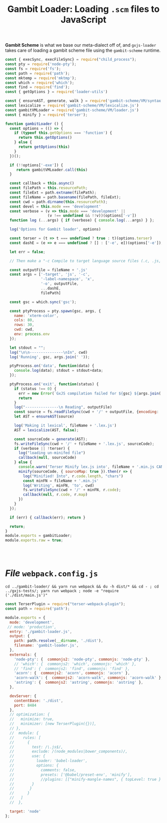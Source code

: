 #+TITLE: Gambit Loader: Loading ~.scm~ files to JavaScript

*Gambit Scheme* is what we base our meta-dialect off of, and ~gxjs-loader~ takes
care of loading a gambit scheme file using the ~gambit-scheme~ runtime.

#+begin_src javascript :tangle "../packages/gambit-loader/gambit-loader.js"
const { execSync, execFileSync} = require("child_process");
const pty = require('node-pty');
const fs = require('fs');
const path = require('path');
const mktemp = require('mktmp');
const which = require('which');
const find = require('find');
const { getOptions } = require('loader-utils')

const { ensureAST, generate, walk } = require('gambit-scheme/VM/syntax.js')
const lexicalize = require('gambit-scheme/VM/lexicalize.js')
const gambitVMLoader = require('gambit-scheme/VM/loader.js')
const { minify } = require('terser');

function gambitLoader () {
  const options = (() => {
    if (typeof this.getOptions === 'function') {
      return this.getOptions()
    } else {
      return getOptions(this)
    }
  })();

  if (!!options['-exe']) {
     return gambitVMLoader.call(this)
  }

  const callback = this.async()
  const filePath = this.resourcePath;
  const fileExt = path.extname(filePath);
  const fileName = path.basename(filePath, fileExt);
  const cwd = path.dirname(this.resourcePath);
  const devel = this.mode === 'development'
  const verbose = (v => this.mode === 'development' ||
                   (v !== undefined && !!v))(options['-v'])
  function log (...args) { if (verbose) { console.log(...args) } };

  log('Options for Gambit loader', options)

  const terser = (t => t === undefined ? true : t)(options.terser)
  const dashE = (e => e === undefined ? [] : ['-e', e])(options['-e']);

  let err = false;

  // Then make a "-c Compile to target language source files (.c, .js, ...)"

  const outputFile = fileName + '.js'
  const args = ['-target', 'js', '-c',
                '-label-namespace', 'x',
                '-o', outputFile,
                ...dashE,
                filePath]

  const gsc = which.sync('gsc');

  const ptyProcess = pty.spawn(gsc, args, {
    name: 'xterm-color',
    cols: 80,
    rows: 30,
    cwd: cwd,
    env: process.env
  });

  let stdout = "";
  log("\n\n---------------\nIn", cwd)
  log('Running', gsc, args.join(' '));

  ptyProcess.on('data', function(data) {
    console.log(data); stdout = stdout+data;
  });

  ptyProcess.on('exit', function(status) {
    if (status !== 0) {
      err = new Error(`GxJS compilation failed for ${gsc} ${args.join(' ')}\n\n ${stdout}`)
      return
    }
    log("---------------\n Reading", outputFile)
    const source = fs.readFileSync(cwd + '/' + outputFile, {encoding: 'utf8'})
    let AST = ensureAST(source)

    log('Making it lexical', fileName + '.lex.js')
    AST = lexicalize(AST, false);

    const sourceCode = generate(AST);
    fs.writeFileSync(cwd + '/' + fileName + '.lex.js', sourceCode);
    if (verbose || !terser) {
      log("loading un-minifed file")
      callback(null, sourceCode)
    } else {
      console.warn('Terser Minify lex.js into', fileName + '.min.js CAN TAKE A LONG LONG TIME')
      minify(sourceCode, { sourceMap: true }).then(r => {
        log("Minified! Into", r.code.length, "chars")
        const minFN = fileName + '.min.js'
        log('Writing', minFN, 'to', cwd)
        fs.writeFileSync(cwd + '/' + minFN, r.code);
        callback(null, r.code, r.map)
      })
    }
  });

  if (err) { callback(err); return }

  return;
}
module.exports = gambitLoader;
module.exports.raw = true;




#+end_src

#+end_src

* /File/ ~webpack.config.js~

#+begin_src shell
cd ../gambit-loader/ && yarn run webpack && du -h dist/* && cd - ; cd ../gxjs-tests/; yarn run webpack ; node -e "require ('./dist/main.js')"
#+end_src
#+begin_src javascript :tangle "../packages/gambit-loader/webpack.config.js"
const TerserPlugin = require("terser-webpack-plugin");
const path = require('path');

module.exports = {
  mode: 'development',
 // mode: 'production',
  entry: './gambit-loader.js',
  output: {
    path: path.resolve(__dirname, './dist'),
    filename: 'gambit-loader.js',
  },
  externals: {
    'node-pty': {  commonjs2: 'node-pty', commonjs: 'node-pty' },
    // 'which': {  commonjs2: 'which', commonjs: 'which' },
    // 'find': {  commonjs2: 'find', commonjs: 'find' },
    'acorn': {  commonjs2: 'acorn', commonjs: 'acorn' },
    'acorn-walk': {  commonjs2: 'acorn-walk', commonjs: 'acorn-walk' },
    'astring': {  commonjs2: 'astring', commonjs: 'astring' },
  },

  devServer: {
    contentBase: './dist',
    port: 8484
  },
  // optimization: {
  //   minimize: true,
  //   minimizer: [new TerserPlugin({})],
  // },
  //  module: {
  //    rules: [
  //      {
  //        test: /\.js$/,
  //        exclude: /(node_modules|bower_components)/,
  //        use: {
  //          loader: 'babel-loader',
  //          options: {
  //            comments: false,
  //            presets: ['@babel/preset-env', 'minify'],
  //            //plugins: [["minify-mangle-names", { topLevel: true } ]]
  //        }
  //       }
  //      }
  //   ]
  //  },

  target: 'node'
};
#+end_src
